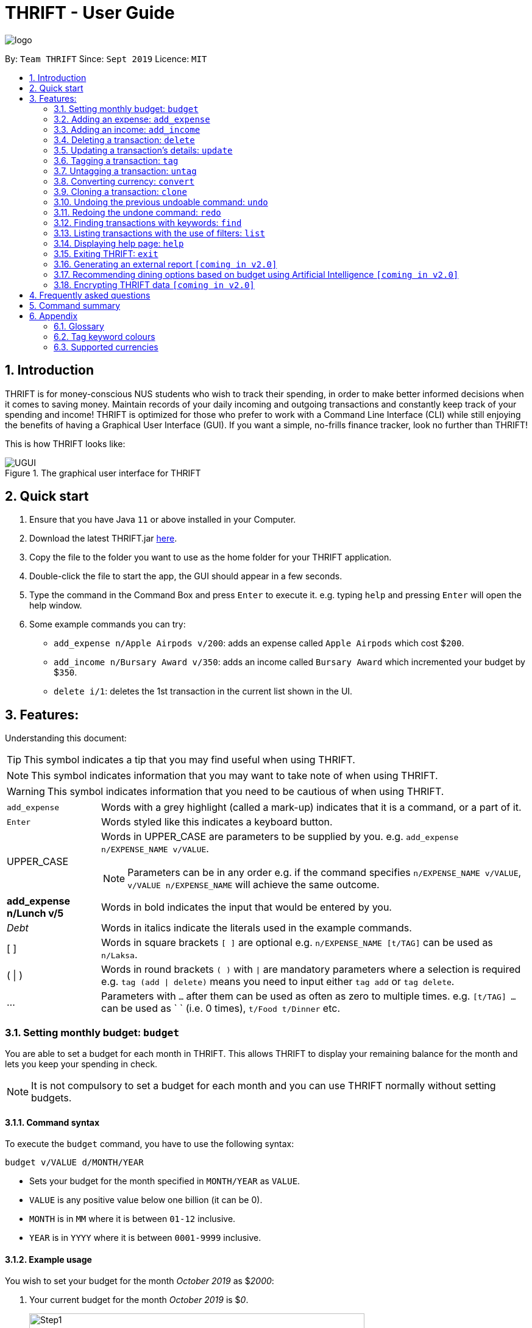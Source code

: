 = THRIFT - User Guide
:site-section: UserGuide
:toc:
:toc-title:
:toc-placement: preamble
:sectnums:
:imagesDir: images
:stylesDir: stylesheets
:xrefstyle: full
:experimental:
ifdef::env-github[]
:tip-caption: :bulb:
:note-caption: :information_source:
:warning-caption: :warning:
endif::[]
:repoURL: https://github.com/AY1920S1-CS2103T-W12-2/main

image::logo/logo.png[align="center"]

By: `Team THRIFT`      Since: `Sept 2019`      Licence: `MIT`

== Introduction
THRIFT is for money-conscious NUS students who wish to track their spending, in order to make better informed decisions when it comes to saving money. Maintain records of your daily incoming and outgoing transactions and constantly keep track of your spending and income! THRIFT is optimized for those who prefer to work with a Command Line Interface (CLI) while still enjoying the benefits of having a Graphical User Interface (GUI). If you want a simple, no-frills finance tracker, look no further than THRIFT!

This is how THRIFT looks like:

.The graphical user interface for THRIFT
image::UGUI.png[]

== Quick start
1. Ensure that you have Java `11` or above installed in your Computer.
2. Download the latest THRIFT.jar https://github.com/AY1920S1-CS2103T-W12-2/main/releases[here].
3. Copy the file to the folder you want to use as the home folder for your THRIFT application.
4. Double-click the file to start the app, the GUI should appear in a few seconds.
5. Type the command in the Command Box and press `Enter` to execute it. e.g. typing `help` and pressing `Enter` will open the help window.
6. Some example commands you can try:
*   `add_expense n/Apple Airpods v/200`: adds an expense called `Apple Airpods` which cost $`200`.
*   `add_income n/Bursary Award v/350`: adds an income called `Bursary Award` which incremented your budget by $`350`.
*   `delete i/1`: deletes the 1st transaction in the current list shown in the UI.

== Features:

Understanding this document:

TIP: This symbol indicates a tip that you may find useful when using THRIFT.

NOTE: This symbol indicates information that you may want to take note of when using THRIFT.

WARNING: This symbol indicates information that you need to be cautious of when using THRIFT.
[horizontal]
`add_expense`:: Words with a grey highlight (called a mark-up) indicates that it is a command, or a part of it.
kbd:[Enter]:: Words styled like this indicates a keyboard button.
UPPER_CASE:: Words in UPPER_CASE are parameters to be supplied by you. e.g. `add_expense n/EXPENSE_NAME v/VALUE`.
NOTE: Parameters can be in any order e.g. if the command specifies `n/EXPENSE_NAME v/VALUE`, `v/VALUE n/EXPENSE_NAME` will achieve the same outcome.
**add_expense n/Lunch v/5**:: Words in bold indicates the input that would be entered by you.
_Debt_:: Words in italics indicate the literals used in the example commands.
[ ] :: Words in square brackets `[ ]` are optional e.g. `n/EXPENSE_NAME [t/TAG]` can be used as `n/Laksa`.
( | ) :: Words in round brackets `( )` with `|` are mandatory parameters where a selection is required e.g. `tag (add | delete)` means you need to input either `tag add` or `tag delete`.
... ::   Parameters with `...` after them can be used as often as zero to multiple times. e.g. `[t/TAG] …` can be used as ` ` (i.e. 0 times), `t/Food t/Dinner` etc.

[[BudgetTag]]
=== Setting monthly budget: `budget`

You are able to set a budget for each month in THRIFT. This allows THRIFT to display your remaining balance for the month and lets you keep your spending in check.

NOTE: It is not compulsory to set a budget for each month and you can use THRIFT normally without setting budgets.

==== Command syntax

To execute the `budget` command, you have to use the following syntax:

`budget v/VALUE d/MONTH/YEAR`

****
* Sets your budget for the month specified in `MONTH/YEAR` as `VALUE`.
* `VALUE` is any positive value below one billion (it can be 0).
* `MONTH` is in `MM` where it is between `01-12` inclusive.
* `YEAR` is in `YYYY` where it is between `0001-9999` inclusive.
****

==== Example usage

You wish to set your budget for the month _October 2019_ as $_2000_:

. Your current budget for the month _October 2019_ is $_0_.
+
image::add-budget/Step1.png[,550]

. You type: **budget v/2000 d/10/2019** in the Command Box and press kbd:[Enter].
+
image::add-budget/Step2.png[,550]

. You should see in the Result Box that your budget for _October 2019_ has been set to $_2000_.
+
NOTE: If you are changing your budget for the current displayed month, you should see the changes on the GUI immediately.
+
image::add-budget/Step3.png[,550]

[[ExpenseTag]]
=== Adding an expense: `add_expense`

One of the most important features of THRIFT is to allow you to track your expenses by adding them into THRIFT.

==== Command syntax

To execute the `add_expense` command, you have to use the following syntax:

`add_expense n/EXPENSE_NAME v/VALUE [r/REMARK] [t/TAG]...`

****
[[TransactionDetailsTag]]
* Adds an expense with:
** the name `EXPENSE_NAME`
** the value `VALUE`
** an optional remark `REMARK`
** one or more optional `TAG`
* `VALUE` is a positive number with an optional decimal point, which if specified, accepts up to 2 decimal digits.
* `TAG` does not have spaces nor special characters.
****

TIP: The default currency is in Singapore Dollars (SGD). You are recommended to `convert` foreign currencies to SGD before adding the value as the `VALUE`.

==== Example usage
You had the famous Laksa from "The Deck" for lunch which cost $10.50 and you wish to track it in THRIFT:

. You have a remaining balance of $2000 at the beginning.
+
image::add-transaction/expense/Step1.png[,550]

. You type: **add_expense n/Laksa v/10.50 r/Delicious! From "The Deck" t/Lunch** into the Command Box and press kbd:[Enter].
+
NOTE: The transaction date is automatically populated based on your system time.
+
image::add-transaction/expense/Step2.png[,550]

. You should see that your Laksa lunch has been added into THRIFT with the details that you specified, as well as your new balance.
+
image::add-transaction/expense/Step3.png[,550]

[[IncomeTag]]
=== Adding an income: `add_income`
Being able to add an income transaction is just as important as tracking your expenses. THRIFT is able to track all of your incoming transactions as well.

==== Command syntax

To execute the `add_income` command, you have to use the following syntax:

`add_income n/INCOME_NAME v/VALUE [r/REMARK] [t/TAG]...`

****
* Adds an income with:
** the name `INCOME_NAME`
** the value `VALUE`
** an optional remark `REMARK`
** one or more optional `TAG`
* `VALUE` is a positive number with an optional decimal point, which if specified, accepts up to 2 decimal digits.
* `TAG` does not have spaces nor special characters.
****

==== Example usage
You studied extremely hard during the year and you were awarded a bursary incentive of $500. You wish to add it to THRIFT to update your remaining balance with this reward:

. You have a balance of $2000 at the beginning.
+
image::add-transaction/income/Step1.png[,550]

. You type: **add_income n/Bursary v/500 r/For studying hard in the year t/Award** into the Command Box and press kbd:[Enter].
+
NOTE: The transaction date is automatically populated based on your system time.
+
image::add-transaction/income/Step2.png[,550]

. You should see that your bursary has been added into THRIFT with the details that you specified, as well as your new balance.
+
image::add-transaction/income/Step3.png[,550]


[[DeleteTag]]
=== Deleting a transaction: `delete`
If you find that a transaction is no longer relevant to you, you may delete it from THRIFT.

==== Command syntax

To execute the `delete` command, you have to use the following syntax:

`delete i/INDEX`

****
* Deletes the transaction with the specified `INDEX` as shown on the transaction list GUI.
* `INDEX` *must be a positive integer* 1, 2, 3, ...
****

==== Example usage
Assume that you wish to delete a bursary income transaction from your transaction list because the bursary was mistakenly awarded to you.

. This transaction is currently the first transaction in your transaction list.
+
image::delete/Step1.png[,550]

. You type: **delete i/1** and press kbd:[Enter].
+
image::delete/Step2.png[,550]

. You should see that the bursary transaction has been deleted from THRIFT and your balance has been updated accordingly.
+
image::delete/Step3.png[,550]

// tag::update[]
[[UpdateTag]]
=== Updating a transaction’s details: `update`
Made a mistake when creating a transaction? Have new details for an existing transaction? Simply utilize THRIFT's
`update` feature to make changes.

==== Command syntax
To execute the `update` command, you have to use the following syntax:

`update i/INDEX [n/NEW_NAME] [v/NEW_VALUE] [r/NEW_REMARK] [t/NEW_TAG] ...`

Here is an explanation for the `update` command:
****
* Use this command to update the fields of the transaction at the specified `INDEX`.

- `INDEX` refers to the index number currently shown in the displayed list, and must be a positive integer.

* You can update any or all of the transaction's name, value, remark and tags fields. For information on
these fields, see <<TransactionDetailsTag, here>>.

* All fields are optional, but you must specify at least one field to be updated.

* You can update multiple fields at once.
****

==== Example usage
You order a bowl of delicious Laksa and key in the details of this food expense into THRIFT. However, after your meal
you realize you recorded some incorrect details - the Laksa was _Asam Laksa_, not Curry Laksa as you thought, and you
paid more than the menu price (which you recorded) due to taxes. You also want to add a remark and tag.

Fortunately, you can easily update such details in THRIFT. Here is what you do from beginning to end:

. You initially have a "Curry Laksa" expense in THRIFT. It is at index 2 in the list.
+
image::update/updateUG/UpdateStep1.png[,550]
+
. When you realize the Laksa is not Curry Laksa and want to change the transaction's name, you type
**update i/2 n/Laksa** into the Command Box and press kbd:[Enter].
+
image::update/updateUG/UpdateStep2.png[,550]
+
. You should see that the "Curry Laksa" transaction's name is updated to "Laksa". The status message also tells you what
the original transaction was.
+
image::update/updateUG/UpdateStep3.png[,550]
+
. Later on, you want to change the name and value, as well as add a remark and tag. You type: +
**update i/2 n/Asam Laksa v/12 r/My first time trying! t/Food t/Lunch** +
and press kbd:[Enter].
+
image::update/updateUG/UpdateStep4.png[,550]
+
. You can see the updated details of the transaction at index 2. The status message tells you what the original
transaction was. The transaction month's Expense and Balance trackers are also updated.
+
image::update/updateUG/UpdateStep5.png[,550]
// end::update[]

//tag::tag[]
[[TagTag]]
=== Tagging a transaction: `tag`

If you want to categorise your incomes and expenses, you can associate them with a custom meaningful tag using the `tag` command.

==== Command syntax

To execute the `tag` command, you have to use the following syntax:

`tag i/INDEX t/TAG_NAME...`

****
* Tags the transaction at the specified `INDEX` with `TAG_NAME` (can be more than one)
* `INDEX` refers to the index number currently shown in the UI (after filtering, if any)
* `INDEX` must be a positive integer 1, 2, 3, ...
* `TAG_NAME` must be alphanumeric and cannot contain spaces
* The tag will be coloured accordingly if `TAG_NAME` is a <<TagColours, keyword>>, else it will be in the default colour
* If a tag with `TAG_NAME` in the same case already exists in the entry, it will be ignored
****

==== Example usage
Assume you have a few transaction entries already inside THRIFT, and one of them is not categorised yet.
You want to tag that entry with a meaningful tag.

Here's how you can do that:

. You want to tag "Uniqlo Jeans" (the entry displayed at index 2) with the tag _Shopping_ since it's part of your shopping.
+
image::tag-untag/tag/TagStep1.png[,550]
+

. You type **tag i/2 t/Shopping** into the Command Box and press kbd:[Enter].
+
image::tag-untag/tag/TagStep2.png[,550]
+

. You will now see that a text representation of both the updated and original entry is displayed in the Result Box and
that the tag has appeared at the entry indicating that it has been successfully tagged.
+
image::tag-untag/tag/TagStep3.png[,550]
+
// end::tag[]

// tag::untag[]
[[UntagTag]]
=== Untagging a transaction: `untag`

An entry can be associated with an incorrect tag due to various reasons.
Perhaps you made a mistake tagging the entry or perhaps the tag became invalid as it lost its meaning over time,
you can fix that by dissociating the tag from the entry using the `untag` command.

==== Command syntax

To execute the `untag` command, you have to use the following syntax:

`untag i/INDEX t/TAG_NAME...`

****
* Untags the transaction at the specified `INDEX` with `TAG_NAME` (can be more than one)
* `INDEX` refers to the index number currently shown in the UI (after filtering, if any)
* `INDEX` must be a positive integer 1, 2, 3, ...
* `TAG_NAME` must be alphanumeric and cannot contain spaces
* If no tag with `TAG_NAME` in the same case already exists in the entry, it will be ignored
****

==== Example usage
Assume you have a few transaction entries already inside THRIFT, and one of them has an incorrect tag.
You want to dissociate the incorrect tag from that entry.

Here's how you can do that:

. You want to dissociate the tag _Important_ from "Humble Bundle" (the entry displayed at index 3)
since it is not very important.
+
image::tag-untag/untag/UntagStep1.png[,550]
+

. You type **untag i/3 t/Important** into the Command Box and press kbd:[Enter].
+
image::tag-untag/untag/UntagStep2.png[,550]
+

. You will now see that a text representation of both the updated and original entry is displayed in the Result Box and
that the tag has disappeared from the entry indicating that it has been successfully removed.
+
image::tag-untag/untag/UntagStep3.png[,550]
+

// end::untag[]

// tag::convert[]
[[ConvertTag]]
=== Converting currency: `convert`

If you want to travel overseas or go on exchange, you will definitely need foreign currencies.
To see how much foreign currency you can get with your local currency, you can use the `convert` command to get an estimate.

====  Command syntax

To execute the `convert` command, you have to use the following syntax:

`convert [v/VALUE] c/CURRENCY...`

****
* Converts the `VALUE` in SGD to `CURRENCY` if one of each is specified.
* If no `VALUE` is specified, the value of 1.00 will be used.
* If more than one `CURRENCY` is present, the first one will be used as a base and the rest as target currencies
* `VALUE` must be positive.
* `CURRENCY` must be a <<SupportedCurrencies, supported currency>>.
****

==== Example usage

Assume you want an estimate of how much foreign currency you can get with your local currency and
you want to do so without leaving THRIFT.

Here's how you can do that:

. You want an estimate on how much _USD_ you can get with SGD1000.
+

. You type **convert v/1000 c/SGD c/USD** into the Command Box and press kbd:[Enter].
+
image::convert/convert/ConvertStep2.png[,550]
+

. You will now see the result of the conversion displayed in the Result Box.
+
image::convert/convert/ConvertStep3.png[,550]
+

// end::convert[]

// tag::clone[]
[[CloneTag]]
=== Cloning a transaction: `clone`
Occasionally, you may want to copy a transaction, or create multiple copies of a transaction for recurring incomes or
expenses such as a yearly donation or monthly bills. Simply use the `clone` feature to achieve this.

==== Command syntax

To execute the `clone` command, you have to use the following syntax:

`clone i/INDEX [o/FREQUENCY:NUMBER_OF_OCCURRENCES]`

The following is an explanation for the `clone` command:

****
* Clones (creates duplicate(s) of) transaction at `INDEX`. Clones produced are added to new indices at the bottom of the
list.

- `INDEX` refers to the index currently shown in the displayed list, and must be a positive integer.

* If you use `clone i/INDEX` without the `o/FREQUENCY:NUMBER_OF_OCCURRENCES` field, one clone is created for the current
day.

* You use the optional `FREQUENCY:NUMBER_OF_OCCURRENCES` field to create multiple clones spanning from the original
transaction.

- `FREQUENCY` is how often or how far apart the clones occur. Valid values are: `daily`, `weekly`, `monthly` and
`yearly`.

- `NUMBER_OF_OCCURRENCES` determines how many clones are produced. If `NUMBER_OF_OCCURRENCES` is 0, the result is
exactly the same as `clone i/INDEX` without the entire `FREQUENCY:NUMBER_OF_OCCURRENCES` field.

- The maximum `NUMBER_OF_OCCURRENCES` is **5 for `yearly`** and **12 for `daily`, `weekly` and `monthly`**.

* For monthly cloning, clones are created on the same day as the original transaction's in subsequent months.

- For example, **clone i/1 o/monthly:3** on transaction at index 1 dated 20 November 2019 creates clones on 20 December
2019, 20 January 2020 and 20 February 2020.

* For special cases where subsequent months do not have the day corresponding to the original transaction's month,
clones are created on the last day of those months.

- For example, **clone i/1 o/monthly:5** on transaction at index 1 dated 31 October 2019 creates clones on 30 November
2019, 31 December 2019, 31 January 2020 and 29 February 2020 (2020 is a leap year).
****

==== Example usage
You receive your fixed salary on the 30th of every month. You don't want to tediously add your salary to THRIFT every
month, so you add clones of your salary income for the next year at one go.

You do the following on 30 November 2019:

NOTE: The following example uses the displayed list of all existing transactions.

. You have the salary income entry you received on 30/11/2019 in the list. It is at index 4.
+
image::clone/cloneUG/CloneStep1.png[,550]

. To create clones of the 30 November 2019 salary income for the next 12 months from 30 December 2019 up to 30 November
2020, you type **clone i/4 o/monthly:12** and press kbd:[Enter].
+
image::clone/cloneUG/CloneStep2.png[,550]

. You can see that 12 clones of the transaction at index 4 are created.
+
image::clone/cloneUG/CloneStep3.png[,550]
// end::clone[]

[[UndoTag]]
=== Undoing the previous undoable command: `undo`
Do not panic if you have accidentally made a mistake in THRIFT, like deleting the wrong transaction.
THRIFT provides an `undo` command to solve your trouble! You can revert to the previous state
of THRIFT using `undo`.

NOTE: `Undo` can only apply to undoable commands. Undoable commands refers to commands that modify the data of the THRIFT application.

WARNING: You cannot undo undoable commands once the application exits.

List of undoable commands[[Undoable]]:

* `<<ExpenseTag, add_expense>>`
* `<<IncomeTag, add_income>>`
* `<<DeleteTag, delete>>`
* `<<UpdateTag, update>>`
* `<<CloneTag, clone>>`
* `<<TagTag, tag>>`
* `<<UntagTag, untag>>`
* `<<BudgetTag, budget>>`

==== Command syntax

To execute the `undo` command, you have to use the following syntax:

`undo`

==== Example usage:
Suppose you want to delete the second transaction "Bursary" in THRIFT, but you remove the third transaction "Chicken Rice" instead!
One possible solution is that you add the transaction manually back into THRIFT, but this is too troublesome! You can
retrieve the deleted transaction by performing `undo`.

To `undo` the `delete` command:

. Type *undo* into the Command Box and press kbd:[Enter]:
+
image::UndoAndRedo/undocommand.png[, 550]

. You will see a success message displays in the Result Box, and the transaction (Chicken Rice)
adds back to its original position in the list:
+
image::UndoAndRedo/undocommandresult.png[, 550]

[[RedoTag]]
=== Redoing the undone command: `redo`
Misuse of `undo` command? No worries, THRIFT provides `redo` command to help you in this situation.
You can restore the previous state of the undone transaction.

NOTE: `Redo` command is only applicable to <<Undoable, undoable command>>.

WARNING: You cannot redo undone commands once the application exits or new undoable command is executed after `undo`.

==== Command syntax

To execute the `redo` command, you have to use the following syntax:

`redo`

==== Example usage:
Suppose you had undone the addition of the transaction "Chicken Rice" (See: <<UndoTag, Undoing the previous undoable command>>),
but you decide to track the transaction using THRIFT. Instead of adding the transaction manually, you can add back
the transaction by executing `redo`.

To `redo` undone `add_expense` command:

. Type *redo* into the Command Box and press kbd:[Enter]:
+
image::UndoAndRedo/redocommand.png[, 550]

. You will see a success message displays in the Result Box and the transaction "Chicken Rice" adds back to the list:
+
image::UndoAndRedo/redocommandresult.png[, 550]


[[FindTag]]
=== Finding transactions with keywords: `find`
THRIFT lets you find and list all transactions whose `REMARK` or `DESCRIPTION` contain your specified search term. `DESCRIPTION` is
the name of the transaction which you enter as `n/DESCRIPTION`.

==== Command syntax

To execute the `find` command, you have to use the following syntax:

`find SEARCH_WORD [SEARCH_WORD]`

****
* Multiple `SEARCH_WORD` can be defined, and transactions that matches any of a `SEARCH_WORD` will be listed.
****

==== Example usage
Imagine that you wish to find all of your transactions that contain the words _The Deck_ because you would like to see
how often you visit there.

. Your transaction list already contains a few transactions with meals that you ate at _The Deck_:
+
image::find/Step1.png[,550]

. You want to refine your search to only show transactions that contain the keywords _The Deck_. You type:
**find The Deck** and press kbd:[Enter]:
+
image::find/Step2.png[,550]

. Your transaction list will now only contain transactions containing the words _The_ or _Deck_.
+
image::find/Step3.png[,550]

[[ListTag]]
=== Listing transactions with the use of filters: `list`
By using the `list` command, you are able to list out all the transactions, or filter by month if you wish to do so.

==== Command syntax

To execute the `list` command, you have to use the following syntax:

`list [m/MONTH]`

****
* Sets the filter to the month specified in `MONTH`.
* `MONTH` is in `MM/YYYY`:
** `MM` is between `01-12`.
** `YYYY` is between `0001-9999`.
* If `m/MONTH` is left out then all transactions will be shown.
****

==== Example usage
Imagine that you wanted to take a look at how much you spent and saved the previous month! For example, you want to show
only the transactions that occurred in Oct 2019.

To `list` the transactions of Oct 2019:

. The default interface shows all transactions for the current month, in this case Nov 2019.
+
image::list/Step1.png[,550]

. You can simply type *list m/10/2019* into the command input and press kbd:[Enter]:
+
image::list/Step2.png[,550]

. Your transaction list will now show all transactions that were added in Oct 2019. The income, expense, and balance
values in the UI will be updated to reflect the correct values for the month as well! Lastly, the filter icon will update to
show you what filter is currently in use, in case you are ever confused about the current list of transactions shown.
+
image::list/Step3.png[,550]

[[HelpTag]]
=== Displaying help page: `help`
New to THRIFT? Or forget about some of the commands used in THRIFT? You can run *help* to obtain the link to this
comprehensive user guide. It saves the trouble of saving the URL of this user guide.

==== Command syntax

To execute the `help` command, you have to use the following syntax:

`help [COMMAND]`

==== Example usage
Suppose you want to add a transaction to THRIFT, but you had forgotten about the command to perform this function.

To get the URL of this user guide:

1. Type *help* in the Command Box and press kbd:[Enter]:
+
image::Help-exit/helpcommand.PNG[]

2. You will see the URL of the user guide in the popup window:
+
image:Help-exit/userguideurl.PNG[]

TIP: Alternative methods: press kbd:[F1] or click on *Help* in the menu bar, and then click on *Help* in its sub menu.

However, if you just want to view the usage syntax of the `add_expense` command because you had forgotten the exact format,
you can enter *help add_expense* instead of *help*.

You will see a simplified help version of the `add_expense` command displays in the Result Box:

image::Help-exit/specifichelpcommand.PNG[]

[[ExitTag]]
=== Exiting THRIFT: `exit`
Think about exiting THRIFT after you have added the transaction? You can enter *exit* in the
Command Box or click on the close button at the top-right corner of the application.

image::exit/Exit.png[,550]


=== Generating an external report `[coming in v2.0]`

With this feature, you will be able to save your monthly budget report into an external file for your record purposes. The report will clearly state your expenditure, income and remaining budget for the month.


=== Recommending dining options based on budget using Artificial Intelligence `[coming in v2.0]`

Depending on your transactions, remaining budget and the remaining days to the end of the month, THRIFT will recommend you dining places in NUS which will suit your budget. For example, if you spent too much and are running low on funds, you might get recommended to travel to the Arts canteen to eat since there are cheap options there.


=== Encrypting THRIFT data `[coming in v2.0]`

If you are especially conscious about having your data spied on, this function will definitely ease your worries. With encryption enabled, your data will not be known to the intruder should they steal your THRIFT application data.

== Frequently asked questions

*Q*: How do I transfer my data to another Computer?

*A*: Runs the application in the other computer and overwrite the empty data file it creates with the file that contains the data of your previous THRIFT application.

*Q*: How do I maximise the size of application's window?

*A*: No, you cannot modify the size of the application's window. It is intentionally fixed.

*Q*: Can I modify the data files outside of THRIFT?

*A*: You should not modify any THRIFT data files with any external tools outside of THRIFT, doing so might result in you losing your data.

== Command summary
* <<BudgetTag, *Budget*>>: `budget v/VALUE d/MONTH/YEAR` +
Example: `budget v/1000 d/10/2019`
* <<ExpenseTag, *Expense*>>:  `add_expense n/EXPENSE_NAME v/VALUE [r/REMARKS] [t/TAG]...` +
Example: `add_expense n/Laksa v/10.50 r/At Hougang t/Lunch t/Food`
* <<IncomeTag, *Income*>>: `add_income n/INCOME_NAME v/VALUE [t/TAG]...` +
Example: `add_income n/Allowance v/1000 r/From my parents t/Monthly`
* <<DeleteTag, *Delete*>>: `delete i/INDEX` +
Example: `delete i/1`
* <<UpdateTag, *Update*>>: `update i/INDEX PREFIX_LETTER/UPDATED_DETAILS ...` +
Example: `update i/1 n/Curry Laksa v/5 t/Lunch t/Dinner`
* <<CloneTag, *Clone*>>: `clone i/INDEX o/FREQUENCY:NUMBER_OF_OCCURRENCES` +
Example: `clone i/1 o/monthly:12`
* <<ListTag, *List*>>: `list [m/MONTH]` +
Example: `list m/01/2019`
* <<TagTag,*Tag*>>: `tag i/INDEX t/TAG_NAME...` +
Example: `tag i/8 t/Debt`
* <<UntagTag, *Untag*>>: `untag i/INDEX t/TAG_NAME...` +
Example: `untag i/7 t/Important`
* <<ConvertTag, *Convert*>>: `convert [v/VALUE] c/CURRENCY…` +
Examples: +
 `convert c/USD` +
 `convert v/1000 c/SGD c/JPY`
* <<UndoTag, *Undo*>>: `undo`
* <<RedoTag, *Redo*>>: `redo`
* <<HelpTag, *Help*>>: `help [COMMAND]` +
Example: `help delete`
* <<ExitTag, *Exit*>>: `exit`

== Appendix

=== Glossary
[horizontal]
[[thrift]]THRIFT:: Stands for "Terminal-input Human Readable Interactive Finance Tracker". It is the application this user guide is for.

[[url]] URL:: Stands for "Uniform Resource Locator" which is used to access a particular website.

[[TagColours]]
=== Tag keyword colours
The following table lists the tag keywords that correspond to each colour, if the tag name is not on this table, it will be **Purple** in colour.
[%header,cols=4*]
|===
| Green     | Red     | Blue      | Orange

| Allowance | Debt    | Shopping  | Breakfast
| Award     | Fees    | Travel    | Brunch
| Salary    | Gamble  | Transport | Dinner
| -         | -       | -         | Groceries
| -         | -       | -         | Lunch
| -         | -       | -         | Snack
| -         | -       | -         | Supper

|===

[[SupportedCurrencies]]
=== Supported currencies

THRIFT supports the following currencies by default:

* SGD
* AUD
* BGN
* BRL
* CAD
* CHF
* CNY
* CZK
* DKK
* EUR
* GBP
* HKD
* HRK
* HUF
* IDR
* ILS
* ISK
* INR
* JPY
* KRW
* MXN
* MYR
* NOK
* NZD
* PHP
* PLN
* RON
* RUB
* SEK
* THB
* TRY
* USD
* ZAR


